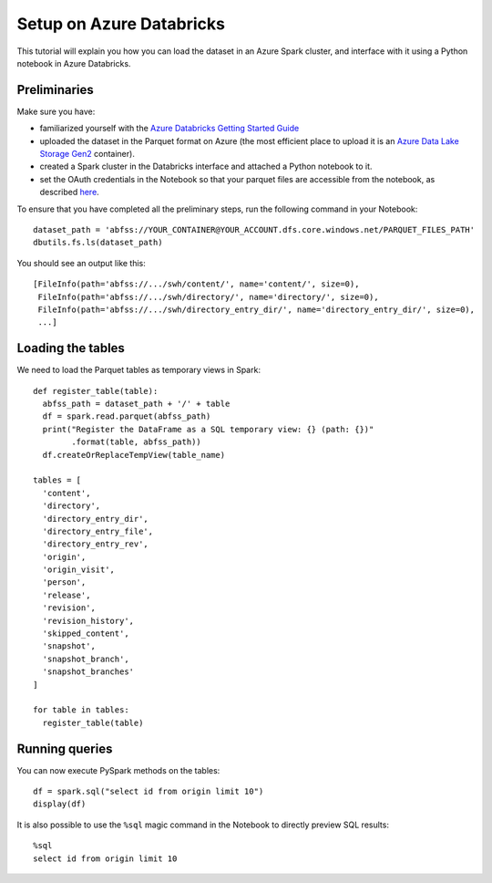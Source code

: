 Setup on Azure Databricks
=========================

.. highlight:: python

This tutorial will explain you how you can load the dataset in an Azure Spark
cluster, and interface with it using a Python notebook in Azure Databricks.


Preliminaries
-------------

Make sure you have:

- familiarized yourself with the `Azure Databricks Getting Started Guide
  <https://docs.azuredatabricks.net/getting-started/index.html>`_

- uploaded the dataset in the Parquet format on Azure (the most efficient place
  to upload it is an `Azure Data Lake Storage Gen2
  <https://docs.microsoft.com/en-us/azure/storage/blobs/data-lake-storage-introduction>`_
  container).

- created a Spark cluster in the Databricks interface and attached a Python
  notebook to it.

- set the OAuth credentials in the Notebook so that your parquet files are
  accessible from the notebook, as described `here
  <https://docs.azuredatabricks.net/spark/latest/data-sources/azure/azure-datalake-gen2.html#dataframe-or-dataset-api>`_.

To ensure that you have completed all the preliminary steps, run the following
command in your Notebook::

    dataset_path = 'abfss://YOUR_CONTAINER@YOUR_ACCOUNT.dfs.core.windows.net/PARQUET_FILES_PATH'
    dbutils.fs.ls(dataset_path)

You should see an output like this::

    [FileInfo(path='abfss://.../swh/content/', name='content/', size=0),
     FileInfo(path='abfss://.../swh/directory/', name='directory/', size=0),
     FileInfo(path='abfss://.../swh/directory_entry_dir/', name='directory_entry_dir/', size=0),
     ...]

Loading the tables
------------------

We need to load the Parquet tables as temporary views in Spark::

    def register_table(table):
      abfss_path = dataset_path + '/' + table
      df = spark.read.parquet(abfss_path)
      print("Register the DataFrame as a SQL temporary view: {} (path: {})"
            .format(table, abfss_path))
      df.createOrReplaceTempView(table_name)

    tables = [
      'content',
      'directory',
      'directory_entry_dir',
      'directory_entry_file',
      'directory_entry_rev',
      'origin',
      'origin_visit',
      'person',
      'release',
      'revision',
      'revision_history',
      'skipped_content',
      'snapshot',
      'snapshot_branch',
      'snapshot_branches'
    ]

    for table in tables:
      register_table(table)

Running queries
---------------

You can now execute PySpark methods on the tables::

    df = spark.sql("select id from origin limit 10")
    display(df)

.. highlight:: sql

It is also possible to use the ``%sql`` magic command in the Notebook to
directly preview SQL results::

    %sql
    select id from origin limit 10
